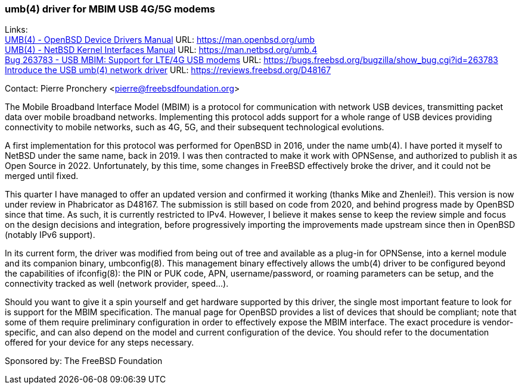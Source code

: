 === umb(4) driver for MBIM USB 4G/5G modems

Links: +
link:https://man.openbsd.org/umb[UMB(4) - OpenBSD Device Drivers Manual] URL: link:https://man.openbsd.org/umb[] +
link:https://man.netbsd.org/umb.4[UMB(4) - NetBSD Kernel Interfaces Manual] URL: link:https://man.netbsd.org/umb.4[] +
link:https://bugs.freebsd.org/bugzilla/show_bug.cgi?id=263783[Bug 263783 - USB MBIM: Support for LTE/4G USB modems] URL: link:https://bugs.freebsd.org/bugzilla/show_bug.cgi?id=263783[] +
link:https://reviews.freebsd.org/D48167[Introduce the USB umb(4) network driver] URL: link:https://reviews.freebsd.org/D48167[]

Contact: Pierre Pronchery <pierre@freebsdfoundation.org>

The Mobile Broadband Interface Model (MBIM) is a protocol for communication with network USB devices, transmitting packet data over mobile broadband networks.
Implementing this protocol adds support for a whole range of USB devices providing connectivity to mobile networks, such as 4G, 5G, and their subsequent technological evolutions.

A first implementation for this protocol was performed for OpenBSD in 2016, under the name umb(4).
I have ported it myself to NetBSD under the same name, back in 2019.
I was then contracted to make it work with OPNSense, and authorized to publish it as Open Source in 2022.
Unfortunately, by this time, some changes in FreeBSD effectively broke the driver, and it could not be merged until fixed.

This quarter I have managed to offer an updated version and confirmed it working (thanks Mike and Zhenlei!).
This version is now under review in Phabricator as D48167.
The submission is still based on code from 2020, and behind progress made by OpenBSD since that time.
As such, it is currently restricted to IPv4.
However, I believe it makes sense to keep the review simple and focus on the design decisions and integration, before progressively importing the improvements made upstream since then in OpenBSD (notably IPv6 support).

In its current form, the driver was modified from being out of tree and available as a plug-in for OPNSense, into a kernel module and its companion binary, umbconfig(8).
This management binary effectively allows the umb(4) driver to be configured beyond the capabilities of ifconfig(8): the PIN or PUK code, APN, username/password, or roaming parameters can be setup, and the connectivity tracked as well (network provider, speed...).

Should you want to give it a spin yourself and get hardware supported by this driver, the single most important feature to look for is support for the MBIM specification.
The manual page for OpenBSD provides a list of devices that should be compliant; note that some of them require preliminary configuration in order to effectively expose the MBIM interface.
The exact procedure is vendor-specific, and can also depend on the model and current configuration of the device.
You should refer to the documentation offered for your device for any steps necessary.

Sponsored by: The FreeBSD Foundation
